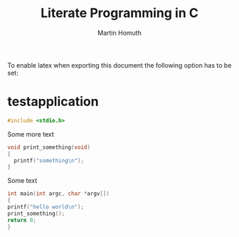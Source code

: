 #+TITLE: Literate Programming in C
#+AUTHOR: Martin Homuth
#+EMAIL: martin@martinhomuth.de

To enable latex when exporting this document the following option has
to be set:

#+OPTIONS: tex:t

* testapplication
  :PROPERTIES:
  :header-args: :tangle hello_world.c :main no :cache yes :eval no :exports bots :comments org
  :END:

  #+BEGIN_SRC C
    #include <stdio.h>
  #+END_SRC

  Some more text
  #+BEGIN_SRC C
    void print_something(void)
    {
  	  printf("something\n");
    }
  #+END_SRC

  Some text
  #+BEGIN_SRC C
    int main(int argc, char *argv[])
    {
  	printf("hello world\n");
  	print_something();
  	return 0;
    }
  #+END_SRC
